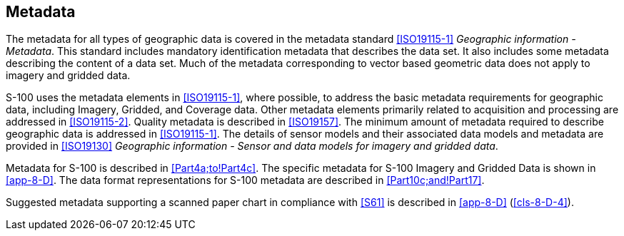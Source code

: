 [[cls-8-9]]
== Metadata

The metadata for all types of geographic data is covered in the metadata standard
<<ISO19115-1>> _Geographic information - Metadata_. This standard includes mandatory
identification metadata that describes the data set. It also includes some metadata
describing the content of a data set. Much of the metadata corresponding to vector
based geometric data does not apply to imagery and gridded data.

S-100 uses the metadata elements in <<ISO19115-1>>, where possible, to address the
basic metadata requirements for geographic data, including Imagery, Gridded, and
Coverage data. Other metadata elements primarily related to acquisition and
processing are addressed in <<ISO19115-2>>.
Quality metadata is described in
<<ISO19157>>. The minimum amount of metadata
required to describe geographic data is addressed in <<ISO19115-1>>. The details of
sensor models and their associated data models and metadata are provided in
<<ISO19130>> _Geographic information - Sensor and data models for imagery and gridded
data_.

Metadata for S-100 is described in <<Part4a;to!Part4c>>. The specific metadata for S-100
Imagery and Gridded Data is shown in <<app-8-D>>. The data format representations for
S-100 metadata are described in <<Part10c;and!Part17>>.

Suggested metadata supporting a scanned paper chart in compliance with <<S61>> is
described in <<app-8-D>> (<<cls-8-D-4>>).
